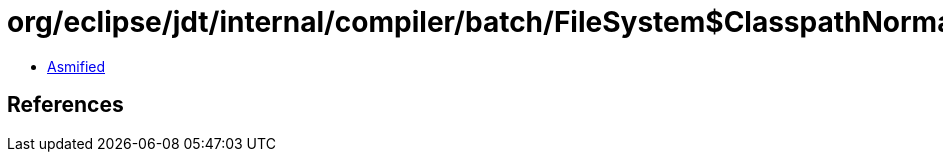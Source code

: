 = org/eclipse/jdt/internal/compiler/batch/FileSystem$ClasspathNormalizer.class

 - link:FileSystem$ClasspathNormalizer-asmified.java[Asmified]

== References


